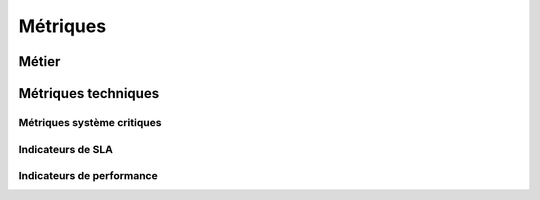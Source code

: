 Métriques
#########

Métier
======

Métriques techniques
====================

Métriques système critiques
---------------------------

Indicateurs de SLA
------------------

Indicateurs de performance
--------------------------
